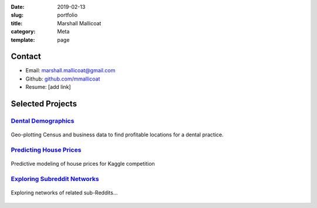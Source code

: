 :date: 2019-02-13
:slug: portfolio
:title: Marshall Mallicoat
:category: Meta
:template: page

Contact
=======

*   Email: marshall.mallicoat@gmail.com
*   Github: `github.com/mmallicoat <https://github.com/mmallicoat>`_
*   Resume: [add link]

Selected Projects
=================

.. Links to pages on website included in figure caption must be
   anonymous links (i.e., using __ instead of _ at end) for some reason.


`Dental Demographics`_
----------------------

.. figure:: ./figures/practice-count.png
   :align: center
   :target: ../dental-demographics.html

   Geo-plotting Census and business data to find profitable locations for a
   dental practice.

.. _`Dental Demographics`: ../dental-demographics.html


`Predicting House Prices`_
--------------------------

.. figure:: ./figures/y-transformed-hist.png
   :align: center
   :target: ../kaggle-house-prices.html

   Predictive modeling of house prices for Kaggle competition

.. _`Predicting House Prices`: ../kaggle-house-prices.html


`Exploring Subreddit Networks`_
-------------------------------

.. figure:: ./figures/prog-force-label.jpg
   :align: center
   :target: ../subreddit-networks.html

   Exploring networks of related sub-Reddits...

.. _`Exploring Subreddit Networks`: ../subreddit-networks.html


